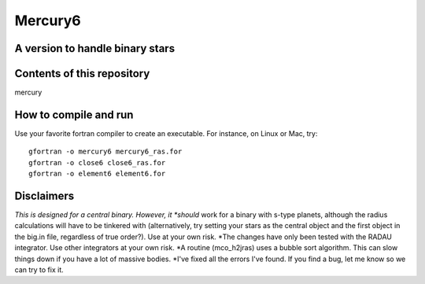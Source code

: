 Mercury6
===============================
A version to handle binary stars
---------------------------------

Contents of this repository
---------------------------
mercury


How to compile and run
----------------------
Use your favorite fortran compiler to create an executable.  For instance, on Linux or Mac, try::

   gfortran -o mercury6 mercury6_ras.for
   gfortran -o close6 close6_ras.for
   gfortran -o element6 element6.for


Disclaimers
------------
*This is designed for a central binary.  However, it *should* work for a 
binary with s-type planets, although the radius calculations will have to
be tinkered with (alternatively, try setting your stars as the central 
object and the first object in the big.in file, regardless of true 
order?). Use at your own risk.
*The changes have only been tested with the RADAU integrator.  Use other 
integrators at your own risk.
*A routine (mco_h2jras) uses a bubble sort algorithm.  This can slow 
things down if you have a lot of massive bodies.
*I've fixed all the errors I've found.  If you find a bug, let me know
so we can try to fix it.
